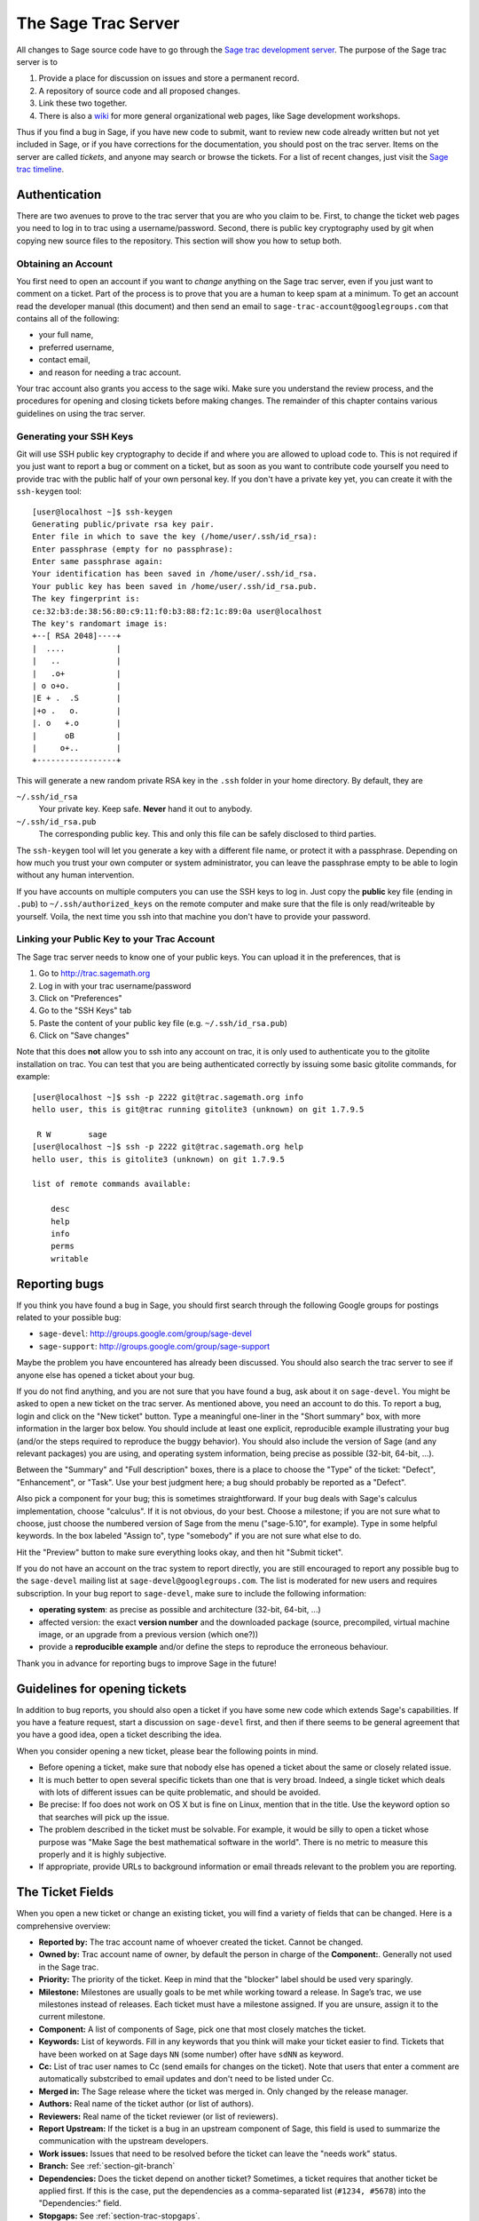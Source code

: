 .. _chapter-sage-trac:

====================
The Sage Trac Server
====================

All changes to Sage source code have to go through the `Sage trac
development server <http://trac.sagemath.org>`_. The purpose
of the Sage trac server is to

1. Provide a place for discussion on issues and store a permanent
   record.

2. A repository of source code and all proposed changes.

3. Link these two together.

4. There is also a `wiki <http://trac.sagemath.org/wiki>`_ for more
   general organizational web pages, like Sage development workshops.

Thus if you find a bug in Sage, if you have new code to submit, want
to review new code already written but not yet included in Sage, or if
you have corrections for the documentation, you should post on the
trac server. Items on the server are called *tickets*, and anyone may
search or browse the tickets. For a list of recent changes, just visit
the `Sage trac timeline <http://trac.sagemath.org/timeline>`_.


Authentication
==============

There are two avenues to prove to the trac server that you are who you
claim to be. First, to change the ticket web pages you need to log in
to trac using a username/password. Second, there is public key
cryptography used by git when copying new source files to the
repository. This section will show you how to setup both.


Obtaining an Account
--------------------

You first need to open an account if you want to *change* anything on
the Sage trac server, even if you just want to comment on a
ticket. Part of the process is to prove that you are a human to keep
spam at a minimum. To get an account read the developer manual (this
document) and then send an email to
``sage-trac-account@googlegroups.com`` that contains all of the
following:

* your full name,
* preferred username,
* contact email,
* and reason for needing a trac account.

Your trac account also grants you access to ​the sage wiki. Make sure
you understand the review process, and the procedures for opening and
closing tickets before making changes. The remainder of this chapter
contains various guidelines on using the trac server.


Generating your SSH Keys
------------------------

Git will use SSH public key cryptography to decide if and where you
are allowed to upload code to. This is not required if you just want
to report a bug or comment on a ticket, but as soon as you want to
contribute code yourself you need to provide trac with the public half
of your own personal key. If you don't have a private key yet, you can
create it with the ``ssh-keygen`` tool::

    [user@localhost ~]$ ssh-keygen 
    Generating public/private rsa key pair.
    Enter file in which to save the key (/home/user/.ssh/id_rsa): 
    Enter passphrase (empty for no passphrase): 
    Enter same passphrase again: 
    Your identification has been saved in /home/user/.ssh/id_rsa.
    Your public key has been saved in /home/user/.ssh/id_rsa.pub.
    The key fingerprint is:
    ce:32:b3:de:38:56:80:c9:11:f0:b3:88:f2:1c:89:0a user@localhost
    The key's randomart image is:
    +--[ RSA 2048]----+
    |  ....           |
    |   ..            |
    |   .o+           |
    | o o+o.          |
    |E + .  .S        |
    |+o .   o.        |
    |. o   +.o        |
    |      oB         |
    |     o+..        |
    +-----------------+

This will generate a new random private RSA key
in the ``.ssh`` folder in your home directory. By default, they are

``~/.ssh/id_rsa``
  Your private key. Keep safe. **Never** hand it out to anybody.

``~/.ssh/id_rsa.pub``
  The corresponding public key. This and only this file can be safely
  disclosed to third parties.

The ``ssh-keygen`` tool will let you generate a key with a different
file name, or protect it with a passphrase. Depending on how much you
trust your own computer or system administrator, you can leave the
passphrase empty to be able to login without any human intervention.

If you have accounts on multiple computers you can use the SSH keys to
log in. Just copy the **public** key file (ending in ``.pub``) to
``~/.ssh/authorized_keys`` on the remote computer and make sure that
the file is only read/writeable by yourself. Voila, the next time you
ssh into that machine you don't have to provide your password.


.. _section-trac-ssh-key:

Linking your Public Key to your Trac Account
--------------------------------------------

The Sage trac server needs to know one of your public keys. You can
upload it in the preferences, that is

1. Go to http://trac.sagemath.org

2. Log in with your trac username/password

3. Click on "Preferences"

4. Go to the "SSH Keys" tab

5. Paste the content of your public key file
   (e.g. ``~/.ssh/id_rsa.pub``)

6. Click on "Save changes"

Note that this does **not** allow you to ssh into any account on trac,
it is only used to authenticate you to the gitolite installation on
trac. You can test that you are being authenticated correctly by
issuing some basic gitolite commands, for example::

    [user@localhost ~]$ ssh -p 2222 git@trac.sagemath.org info
    hello user, this is git@trac running gitolite3 (unknown) on git 1.7.9.5

     R W	sage
    [user@localhost ~]$ ssh -p 2222 git@trac.sagemath.org help
    hello user, this is gitolite3 (unknown) on git 1.7.9.5

    list of remote commands available:

    	desc
    	help
    	info
    	perms
    	writable


Reporting bugs
==============

If you think you have found a bug in Sage, you should first search
through the following Google groups for postings related to your
possible bug:

* ``sage-devel``: http://groups.google.com/group/sage-devel
* ``sage-support``: http://groups.google.com/group/sage-support

Maybe the problem you have encountered has already been discussed. You
should also search the trac server to see if anyone else has opened a
ticket about your bug.

If you do not find anything, and you are not sure that you have found
a bug, ask about it on ``sage-devel``. You might be asked to open a
new ticket on the trac server. As mentioned above, you need an account
to do this. To report a bug, login and click on the "New ticket"
button. Type a meaningful one-liner in the "Short summary" box, with
more information in the larger box below. You should include at least
one explicit, reproducible example illustrating your bug (and/or the
steps required to reproduce the buggy behavior). You should also
include the version of Sage (and any relevant packages) you are using,
and operating system information, being precise as possible (32-bit,
64-bit, ...).

Between the "Summary" and "Full description" boxes, there is a
place to choose the "Type" of the ticket: "Defect", "Enhancement",
or "Task". Use your best judgment here; a bug should probably be
reported as a "Defect".

Also pick a component for your bug; this is sometimes
straightforward. If your bug deals with Sage's calculus
implementation, choose "calculus". If it is not obvious, do your
best. Choose a milestone; if you are not sure what to choose, just
choose the numbered version of Sage from the menu ("sage-5.10", for
example). Type in some helpful keywords. In the box labeled "Assign
to", type "somebody" if you are not sure what else to do.

Hit the "Preview" button to make sure everything looks okay, and
then hit "Submit ticket".

If you do not have an account on the trac system to report directly,
you are still encouraged to report any possible bug to the
``sage-devel`` mailing list at ``sage-devel@googlegroups.com``.
The list is moderated for new users and requires subscription.
In your bug report to ``sage-devel``, make sure to include the
following information:

- **operating system**: as precise as possible and architecture
  (32-bit, 64-bit, ...)

- affected version: the exact **version number** and the downloaded
  package (source, precompiled, virtual machine image, or an upgrade
  from a previous version (which one?))

- provide a **reproducible example** and/or define the steps to
  reproduce the erroneous behaviour.

Thank you in advance for reporting bugs to improve Sage in the future!


Guidelines for opening tickets
==============================

In addition to bug reports, you should also open a ticket if you
have some new code which extends Sage's capabilities. If you have a
feature request, start a discussion on ``sage-devel`` first,
and then if there seems to be general agreement that you have a
good idea, open a ticket describing the idea.

When you consider opening a new ticket, please bear the following
points in mind.

- Before opening a ticket, make sure that nobody else has opened a
  ticket about the same or closely related issue.

- It is much better to open several specific tickets than one that
  is very broad. Indeed, a single ticket which deals with lots of
  different issues can be quite problematic, and should be avoided.

- Be precise: If foo does not work on OS X but is fine on Linux,
  mention that in the title. Use the keyword option so that
  searches will pick up the issue.

- The problem described in the ticket must be solvable. For
  example, it would be silly to open a ticket whose purpose was
  "Make Sage the best mathematical software in the world". There is
  no metric to measure this properly and it is highly subjective.

- If appropriate, provide URLs to background information or email
  threads relevant to the problem you are reporting.


.. _section-trac-fields:

The Ticket Fields
=================

When you open a new ticket or change an existing ticket, you will find
a variety of fields that can be changed. Here is a comprehensive
overview:

* **Reported by:** The trac account name of whoever created the
  ticket. Cannot be changed.

* **Owned by:** Trac account name of owner, by default the person in
  charge of the **Component:**. Generally not used in the Sage trac.

* **Priority:** The priority of the ticket. Keep in mind that the
  "blocker" label should be used very sparingly.

* **Milestone:** Milestones are usually goals to be met while working
  toward a release. In Sage’s trac, we use milestones instead of
  releases. Each ticket must have a milestone assigned. If you are
  unsure, assign it to the current milestone.

* **Component:** A list of components of Sage, pick one that most
  closely matches the ticket.

* **Keywords:** List of keywords. Fill in any keywords that you think
  will make your ticket easier to find. Tickets that have been worked
  on at Sage days ``NN`` (some number) ofter have ``sdNN`` as keyword.

* **Cc:** List of trac user names to Cc (send emails for changes on
  the ticket). Note that users that enter a comment are automatically
  substcribed to email updates and don't need to be listed under Cc.

* **Merged in:** The Sage release where the ticket was merged in. Only
  changed by the release manager.

* **Authors:** Real name of the ticket author (or list of authors).

* **Reviewers:** Real name of the ticket reviewer (or list of
  reviewers).

* **Report Upstream:** If the ticket is a bug in an upstream component
  of Sage, this field is used to summarize the communication with the
  upstream developers.

* **Work issues:** Issues that need to be resolved before the ticket
  can leave the "needs work" status.

* **Branch:** See :ref:`section-git-branch`

* **Dependencies:** Does the ticket depend on another ticket?
  Sometimes, a ticket requires that another ticket be applied
  first. If this is the case, put the dependencies as a
  comma-separated list (``#1234, #5678``) into the "Dependencies:"
  field.

* **Stopgaps:** See :ref:`section-trac-stopgaps`.



.. _section-trac-stopgaps:

Stopgaps
========

If a component of Sage produces a mathematical error, you should open
two tickets: a main ticket with all available details, and also a
"stopgap" ticket. This second ticket should have a patch which will be
merged into Sage if no one fixes the main issue; this patch should print a
warning when anyone uses the relevant code. To produce the warning
message, use code like the following::

    from sage.misc.stopgap import stopgap
    stopgap("This code contains bugs and may be mathematically unreliable.",
        TICKET_NUM)

Replace ``TICKET_NUM`` by the ticket number for the main ticket.  See
:trac:`12699`, for example.  On the main trac ticket, you should also
enter the ticket number for the stopgap ticket in the "Stopgaps"
field. Stopgap tickets should be marked as blockers.

.. note::

    If mathematically valid code causes Sage to raise an error or
    crash, for example, there is no need for a stopgap.  Rather,
    stopgaps are to warn users that they may be using buggy code; if
    Sage crashes, this is not an issue.


Working on tickets
==================

If you manage to fix a bug or enhance Sage you are our hero. See
:ref:`chapter-walk-through` for making changes to the Sage source
code, uploading them to the Sage trac server, and finally putting your
new branch on the trac ticket. The following are some other relevant
issues:

* The Patch buildbot wil automatically test your ticket. See `the
  patchbot wiki <http://wiki.sagemath.org/buildbot>`_ for more
  information about its features and limitations. Make sure that you
  look at the log, especially if the patch buildbot did not give you
  the green blob.

* Every bug fixed should result in a doctest.

* This is not an issue with defects, but there are many enhancements
  possible for Sage and too few developers to implement all the good
  ideas. The trac server is useful for keeping ideas in a central
  place because in the Google groups they tend to get lost once they
  drop off the first page.

* If you are a developer, be nice and try to solve a stale/old ticket
  every once in a while.

* Some people regularly do triage. In this context, this means that we
  look at new bugs and classify them according to our perceived
  priority. It is very likely that different people will see
  priorities of bugs very differently from us, so please let us know
  if you see a problem with specific tickets.


.. _section-review-patches:

Reviewing patches
=================

All code that goes into Sage is peer-reviewed, to ensure that the
conventions discussed in this manual are followed, to make sure that
there are sufficient examples and doctests in the documentation, and
to try to make sure that the code does, mathematically, what it is
supposed to.

If someone (other than you) has posted a git branch for a ticket on
the trac server, you can review it! Look at the branch diff (by
clicking on the ) to see if it makes sense.  Download it (see
:ref:`section-walkthrough-review`) and build Sage with the new
code. Now ask yourself questions such as the following:

- Does the new source code make sense?

- When you run it in Sage, does it fix the problem reported on the
  ticket?

- Does it introduce any new problems?

- Is it documented sufficiently, including both explanation and
  doctests? All code in Sage must have doctests, so if the ticket
  author changes code which did not have a doctest before, the new
  version must include one. In particular, all new code must be 100%
  doctested. Use the command ``sage -coverage <files>`` to see the
  coverage percentage of ``<files>``.

- In particular, is there a doctest illustrating that the bug has been
  fixed? If a function used to give the wrong answer and this ticket
  fixes that, then it should include a doctest illustrating its new
  success.  The surrounding docstring shoud contain the ticket number,
  for example ``See :trac:`12345```.

- If the ticket claims to speed up some computation, does the ticket
  contain code examples to illustrate the claim? The ticket should
  explain the speed efficiency before applying the patch. It should
  also explain the speed efficiency gained after applying the patch.

- Does the reference manual build without errors? You can test the
  reference manual using the command ``sage -docbuild reference html``
  to build the HTML version. The PDF version of the reference manual
  must also build without errors. Use the command ``sage -docbuild
  reference pdf`` to test it out. The latter command requires that you
  have LaTeX installed on your system.

- Do all doctests pass without errors? It is difficult to predict
  which components of Sage will be affected by a given patch and you
  should run tests on the whole library---including those flagged as
  ``#long``---before giving a positive review. You can test the Sage
  library with ``make ptestlong``. See :ref:`chapter-doctesting` for
  more information.

- Do the code and documentation follow conventions documented in the
  following sections?

  - :ref:`chapter-conventions`
  - :ref:`chapter-python`
  - :ref:`chapter-cython`

If the answers to these and other such reasonable questions are yes,
then you might want to give the patch a positive review. On the main
ticket page, write a comment in the box explaining your review. If you
don't feel experienced enough for this, make a comment explaining what
you checked, and end by asking if someone more experienced will take a
look.  If you think there are issues with the patch, explain them in
the comment box and change the status to "needs work". Browse the
tickets on the trac server to see how things are done.

.. note::

    "The perfect is the enemy of the good"

    The point of the review is to ensure that the Sage code guidelines
    are followed and that the the implementation is mathematically
    correct. Please refrain from aditional feature requests or
    open-ended discussion about alternative implementations. If you
    want the patch written differently, your suggestion should be a
    clear and actionable request.



Closing tickets
===============

Only the Sage release manager will close tickets. Most likely, this is
not you nor will your trac account have the necessary permissions. If
you feel strongly that a ticket should be closed or deleted, then
change the status of the ticket to *needs review* and change the
milestone to *sage-duplictate/invalid/wontfix*. You should also
comment on the ticket, explaining why it should be closed. If another
developer agrees, he sets the ticket to *positive review*.

A related issue is re-opening tickets. You should refrain from
re-opening a ticket that is already closed. Instead, open a new ticket
and provide a link in the description to the old ticket.


Reasons to invalidate tickets
=============================

**One Issue Per Ticket**: A ticket must cover only one issue
and should not be a laundry list of unrelated issues. If a ticket
covers more than one issue, we cannot close it and while some of
the patches have been applied to a given release, the ticket would
remain in limbo.

**No Patch Bombs**: Code that goes into Sage is peer-reviewed. If
you show up with an 80,000 lines of code bundle that completely
rips out a subsystem and replaces it with something else, you can
imagine that the review process will be a little tedious. These
huge patch bombs are problematic for several reasons and we prefer
small, gradual changes that are easy to review and apply. This is
not always possible (e.g. coercion rewrite), but it is still highly
recommended that you avoid this style of development unless there
is no way around it.

**Sage Specific**: Sage's philosophy is that we ship everything
(or close to it) in one source tarball to make debugging possible.
You can imagine the combinatorial explosion we would have to deal
with if you replaced only ten components of Sage with external
packages. Once you start replacing some of the more essential
components of Sage that are commonly packaged (e.g. Pari, GAP,
lisp, gmp), it is no longer a problem that belongs in our tracker.
If your distribution's Pari package is buggy for example, file a
bug report with them. We are usually willing and able to solve
the problem, but there are no guarantees that we will help you
out. Looking at the open number of tickets that are Sage specific,
you hopefully will understand why.

**No Support Discussions**: The trac installation is not meant to
be a system to track down problems when using Sage. Tickets should
be clearly a bug and not "I tried to do X and I couldn't get it to
work. How do I do this?" That is usually not a bug in Sage and it
is likely that ``sage-support`` can answer that question for you. If
it turns out that you did hit a bug, somebody will open a concise
and to-the-point ticket.

**Solution Must Be Achievable**: Tickets must be achievable. Many
times, tickets that fall into this category usually ran afoul to
some of the other rules listed above. An example would be to
"Make Sage the best CAS in the world". There is no metric to
measure this properly and it is highly subjective.


